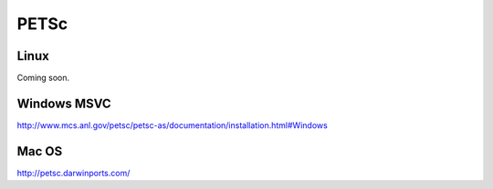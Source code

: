 PETSc
-----


Linux
~~~~~

Coming soon.

Windows MSVC
~~~~~~~~~~~~

http://www.mcs.anl.gov/petsc/petsc-as/documentation/installation.html#Windows

Mac OS
~~~~~~

http://petsc.darwinports.com/

